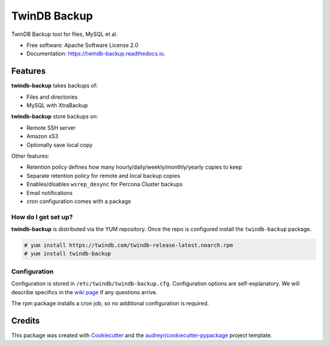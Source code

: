 =============
TwinDB Backup
=============


.. image:: https://img.shields.io/travis/twindb/backup.svg
    :target: https://travis-ci.org/twindb/backup

.. image:: https://readthedocs.org/projects/twindb-backup/badge/?version=master
    :target: https://twindb-backup.readthedocs.io/en/master/?badge=master
    :alt: Documentation Status


TwinDB Backup tool for files, MySQL et al.


* Free software: Apache Software License 2.0
* Documentation: https://twindb-backup.readthedocs.io.


Features
--------

**twindb-backup** takes backups of:

- Files and directories
- MySQL with XtraBackup

**twindb-backup** store backups on:

- Remote SSH server
- Amazon sS3
- Optionally save local copy

Other features:

- Retention policy defines how many hourly/daily/weekly/monthly/yearly copies to keep
- Separate retention policy for remote and local backup copies
- Enables/disables ``wsrep_desync`` for Percona Cluster backups
- Email notifications
- cron configuration comes with a package


How do I get set up?
~~~~~~~~~~~~~~~~~~~~

**twindb-backup** is distributed via the YUM repository.
Once the repo is configured install the ``twindb-backup`` package.

.. code-block:: console

    # yum install https://twindb.com/twindb-release-latest.noarch.rpm
    # yum install twindb-backup



Configuration
~~~~~~~~~~~~~
Configuration is stored in ``/etc/twindb/twindb-backup.cfg``. Configuration options are self-explanatory.
We will describe specifics in the `wiki page`_ if any questions arrive.

The rpm package installs a cron job, so no additional configuration is required.


Credits
-------

This package was created with Cookiecutter_ and the `audreyr/cookiecutter-pypackage`_ project template.

.. _Cookiecutter: https://github.com/audreyr/cookiecutter
.. _`audreyr/cookiecutter-pypackage`: https://github.com/audreyr/cookiecutter-pypackage
.. _instructions: https://twindb.com/twindb-software-repository/
.. _wiki page: https://github.com/twindb/backup/wiki
